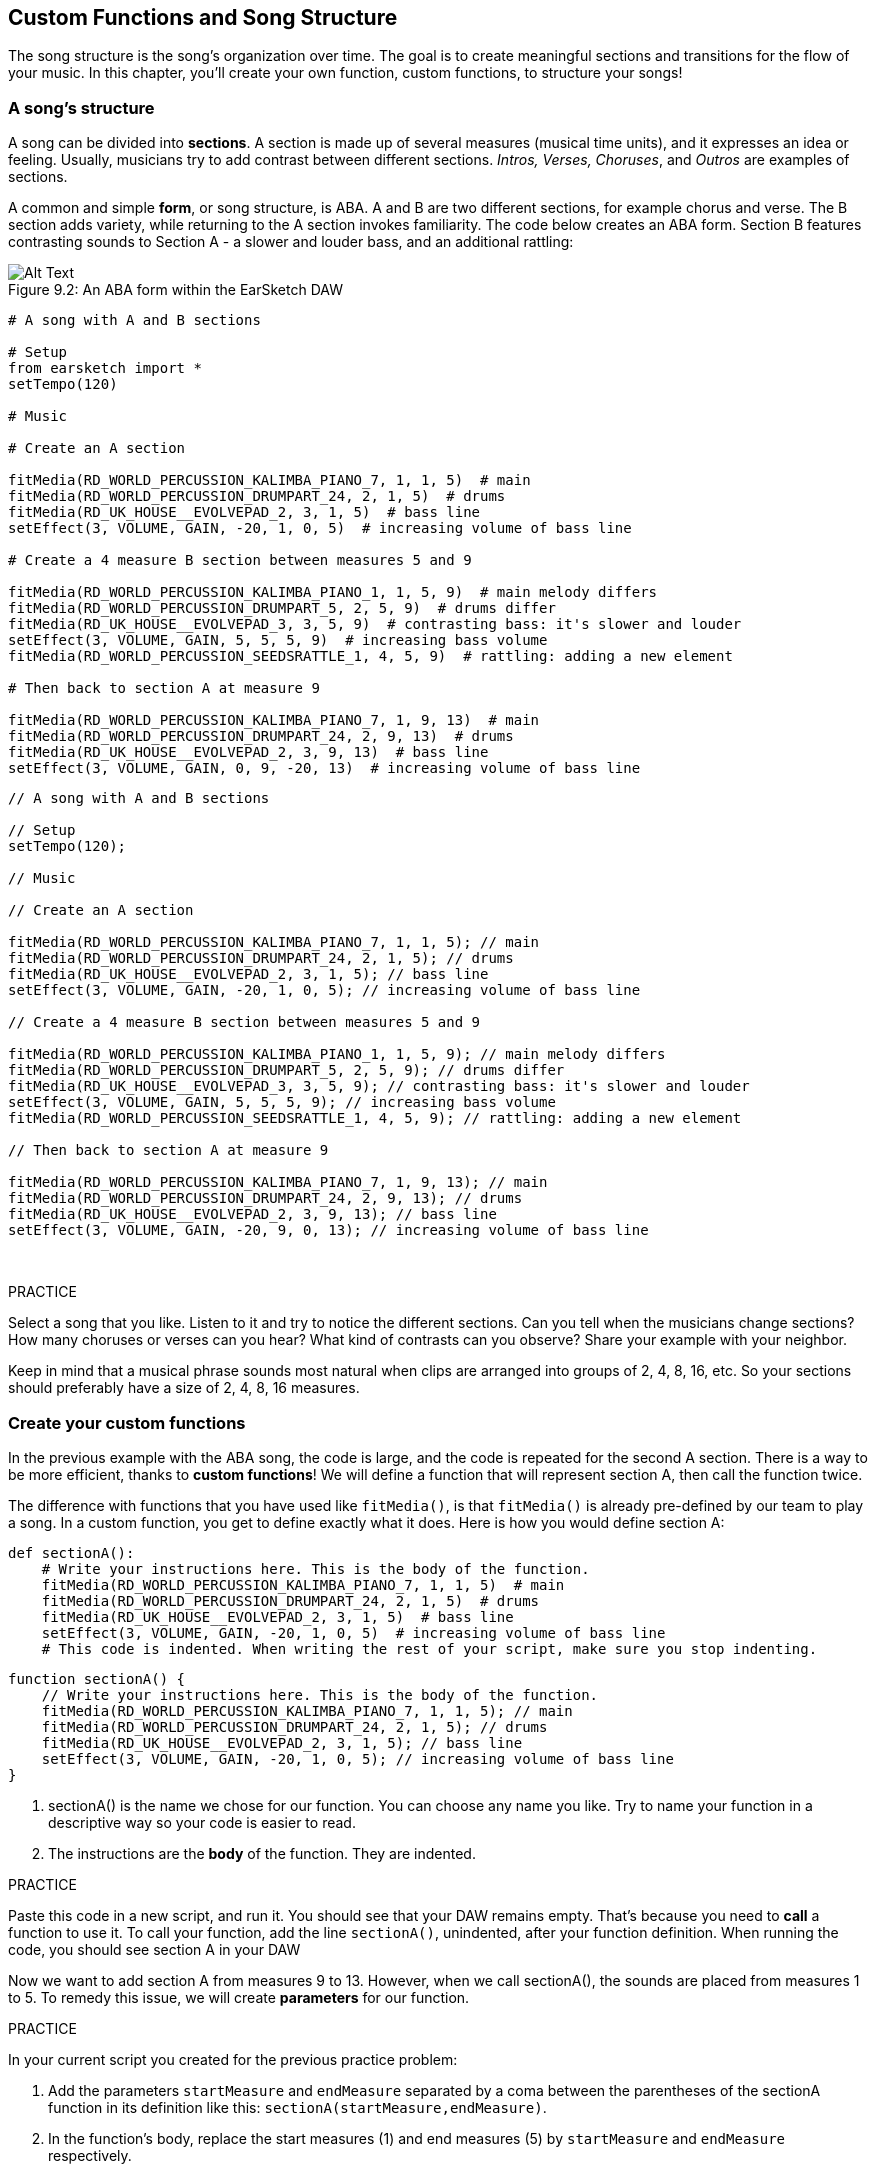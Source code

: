 [[customfunctionssongstructure]]
== Custom Functions and Song Structure
:nofooter:

The song structure is the song's organization over time. The goal is to create meaningful sections and transitions for the flow of your music. In this chapter, you'll create your own function, custom functions, to structure your songs!

[[asongsstructure]]
=== A song's structure
:nofooter:

A song can be divided into *sections*. A section is made up of several measures (musical time units), and it expresses an idea or feeling. Usually, musicians try to add contrast between different sections. _Intros, Verses, Choruses_, and _Outros_ are examples of sections.

A common and simple *form*, or song structure, is ABA. A and B are two different sections, for example chorus and verse. The B section adds variety, while returning to the A section invokes familiarity. The code below creates an ABA form. Section B features contrasting sounds to Section A - a slower and louder bass, and an additional rattling:

[[imediau2sections_052016png]]
.An ABA form within the EarSketch DAW
[caption="Figure 9.2: "]
image::../media/U2/sections_052016.png[Alt Text]

[role="curriculum-python"]
[source,python]
----
# A song with A and B sections

# Setup
from earsketch import *
setTempo(120)

# Music

# Create an A section

fitMedia(RD_WORLD_PERCUSSION_KALIMBA_PIANO_7, 1, 1, 5)  # main
fitMedia(RD_WORLD_PERCUSSION_DRUMPART_24, 2, 1, 5)  # drums
fitMedia(RD_UK_HOUSE__EVOLVEPAD_2, 3, 1, 5)  # bass line
setEffect(3, VOLUME, GAIN, -20, 1, 0, 5)  # increasing volume of bass line

# Create a 4 measure B section between measures 5 and 9

fitMedia(RD_WORLD_PERCUSSION_KALIMBA_PIANO_1, 1, 5, 9)  # main melody differs
fitMedia(RD_WORLD_PERCUSSION_DRUMPART_5, 2, 5, 9)  # drums differ
fitMedia(RD_UK_HOUSE__EVOLVEPAD_3, 3, 5, 9)  # contrasting bass: it's slower and louder
setEffect(3, VOLUME, GAIN, 5, 5, 5, 9)  # increasing bass volume
fitMedia(RD_WORLD_PERCUSSION_SEEDSRATTLE_1, 4, 5, 9)  # rattling: adding a new element

# Then back to section A at measure 9

fitMedia(RD_WORLD_PERCUSSION_KALIMBA_PIANO_7, 1, 9, 13)  # main
fitMedia(RD_WORLD_PERCUSSION_DRUMPART_24, 2, 9, 13)  # drums
fitMedia(RD_UK_HOUSE__EVOLVEPAD_2, 3, 9, 13)  # bass line
setEffect(3, VOLUME, GAIN, 0, 9, -20, 13)  # increasing volume of bass line
----


[role="curriculum-javascript"]
[source,javascript]
----
// A song with A and B sections

// Setup
setTempo(120);

// Music

// Create an A section

fitMedia(RD_WORLD_PERCUSSION_KALIMBA_PIANO_7, 1, 1, 5); // main
fitMedia(RD_WORLD_PERCUSSION_DRUMPART_24, 2, 1, 5); // drums
fitMedia(RD_UK_HOUSE__EVOLVEPAD_2, 3, 1, 5); // bass line
setEffect(3, VOLUME, GAIN, -20, 1, 0, 5); // increasing volume of bass line

// Create a 4 measure B section between measures 5 and 9

fitMedia(RD_WORLD_PERCUSSION_KALIMBA_PIANO_1, 1, 5, 9); // main melody differs
fitMedia(RD_WORLD_PERCUSSION_DRUMPART_5, 2, 5, 9); // drums differ
fitMedia(RD_UK_HOUSE__EVOLVEPAD_3, 3, 5, 9); // contrasting bass: it's slower and louder
setEffect(3, VOLUME, GAIN, 5, 5, 5, 9); // increasing bass volume
fitMedia(RD_WORLD_PERCUSSION_SEEDSRATTLE_1, 4, 5, 9); // rattling: adding a new element

// Then back to section A at measure 9

fitMedia(RD_WORLD_PERCUSSION_KALIMBA_PIANO_7, 1, 9, 13); // main
fitMedia(RD_WORLD_PERCUSSION_DRUMPART_24, 2, 9, 13); // drums
fitMedia(RD_UK_HOUSE__EVOLVEPAD_2, 3, 9, 13); // bass line
setEffect(3, VOLUME, GAIN, -20, 9, 0, 13); // increasing volume of bass line
----

{nbsp} +

.PRACTICE
****
Select a song that you like. Listen to it and try to notice the different sections. Can you tell when the musicians change sections? How many choruses or verses can you hear? What kind of contrasts can you observe? Share your example with your neighbor.
****

Keep in mind that a musical phrase sounds most natural when clips are arranged into groups of 2, 4, 8, 16, etc. So your sections should preferably have a size of 2, 4, 8, 16 measures.

[[creatingyourcustomfunctions]]
=== Create your custom functions

In the previous example with the ABA song, the code is large, and the code is repeated for the second A section. There is a way to be more efficient, thanks to *custom functions*! We will define a function that will represent section A, then call the function twice.  

The difference with functions that you have used like `fitMedia()`, is that `fitMedia()` is already pre-defined by our team to play a song. In a custom function, you get to define exactly what it does. Here is how you would define section A:

[role="curriculum-python"]
[source,python]
----
def sectionA():
    # Write your instructions here. This is the body of the function.
    fitMedia(RD_WORLD_PERCUSSION_KALIMBA_PIANO_7, 1, 1, 5)  # main
    fitMedia(RD_WORLD_PERCUSSION_DRUMPART_24, 2, 1, 5)  # drums
    fitMedia(RD_UK_HOUSE__EVOLVEPAD_2, 3, 1, 5)  # bass line
    setEffect(3, VOLUME, GAIN, -20, 1, 0, 5)  # increasing volume of bass line
    # This code is indented. When writing the rest of your script, make sure you stop indenting.
----

[role="curriculum-javascript"]
[source,javascript]
----
function sectionA() {
    // Write your instructions here. This is the body of the function.
    fitMedia(RD_WORLD_PERCUSSION_KALIMBA_PIANO_7, 1, 1, 5); // main
    fitMedia(RD_WORLD_PERCUSSION_DRUMPART_24, 2, 1, 5); // drums
    fitMedia(RD_UK_HOUSE__EVOLVEPAD_2, 3, 1, 5); // bass line
    setEffect(3, VOLUME, GAIN, -20, 1, 0, 5); // increasing volume of bass line
}
----

. sectionA() is the name we chose for our function. You can choose any name you like. Try to name your function in a descriptive way so your code is easier to read.
. The instructions are the *body* of the function. They are indented.

.PRACTICE
****
Paste this code in a new script, and run it. You should see that your DAW remains empty. 
That's because you need to *call* a function to use it.  
To call your function, add the line `sectionA()`, unindented, after your function definition. When running the code, you should see section A in your DAW
****

Now we want to add section A from measures 9 to 13. However, when we call sectionA(), the sounds are placed from measures 1 to 5. To remedy this issue, we will create *parameters* for our function.

.PRACTICE
****
In your current script you created for the previous practice problem:

1. Add the parameters `startMeasure` and `endMeasure` separated by a coma between the parentheses of the sectionA function in its definition like this: `sectionA(startMeasure,endMeasure)`.
2. In the function's body, replace the start measures (1) and end measures (5) by `startMeasure` and `endMeasure` respectively.
3. When you call your function, add the parameters `1` and `5` between the parentheses. Run the code to make sure there is no error.
4. Add a second function call, this time with the parameters `9` and `13`. Run the code to make sure there is no error.
5. Define a function for section B, using the same process, and call section B from measures 5 to 9 and from measures 13 to 17.
****

Here is what your code could look like:

[role="curriculum-python"]
[source,python]
----
# A song with A and B sections, using custom functions

# Setup
from earsketch import *
setTempo(120)

# Music

# Create an A section function
def sectionA(startMeasure, endMeasure):
    fitMedia(RD_WORLD_PERCUSSION_KALIMBA_PIANO_7, 1, startMeasure, endMeasure)  # main
    fitMedia(RD_WORLD_PERCUSSION_DRUMPART_24, 2, startMeasure, endMeasure)  # drums
    fitMedia(RD_UK_HOUSE__EVOLVEPAD_2, 3, startMeasure, endMeasure)  # bass line
    setEffect(3, VOLUME, GAIN, -20, startMeasure, 0, endMeasure)  # increasing volume of bass line

# Create a B section function
def sectionB(startMeasure, endMeasure):
    fitMedia(RD_WORLD_PERCUSSION_KALIMBA_PIANO_1, 1, startMeasure, endMeasure)  # main melody differs
    fitMedia(RD_WORLD_PERCUSSION_DRUMPART_5, 2, startMeasure, endMeasure)  # drums differ
    fitMedia(RD_UK_HOUSE__EVOLVEPAD_3, 3, startMeasure, endMeasure)  # contrasting bass: it's slower and louder
    setEffect(3, VOLUME, GAIN, 5, startMeasure, 5, endMeasure)  # increasing bass volume
    fitMedia(RD_WORLD_PERCUSSION_SEEDSRATTLE_1, 4, startMeasure, endMeasure)  # rattling: adding a new element

# Call my functions
sectionA(1, 5)
sectionB(5, 9)
sectionA(9, 13)
sectionB(13, 17)
----

[role="curriculum-javascript"]
[source,javascript]
----
// A song with A and B sections, using custom functions

// Setup
setTempo(120);

// Music

// Create an A section function
function sectionA(startMeasure, endMeasure) {
    fitMedia(RD_WORLD_PERCUSSION_KALIMBA_PIANO_7, 1, startMeasure, endMeasure); // main
    fitMedia(RD_WORLD_PERCUSSION_DRUMPART_24, 2, startMeasure, endMeasure); // drums
    fitMedia(RD_UK_HOUSE__EVOLVEPAD_2, 3, startMeasure, endMeasure); // bass line
    setEffect(3, VOLUME, GAIN, -20, startMeasure, 0, endMeasure); // increasing volume of bass line
}

// Create a B section function
function sectionB(startMeasure, endMeasure) {
    fitMedia(RD_WORLD_PERCUSSION_KALIMBA_PIANO_1, 1, startMeasure, endMeasure); // main melody differs
    fitMedia(RD_WORLD_PERCUSSION_DRUMPART_5, 2, startMeasure, endMeasure); // drums differ
    fitMedia(RD_UK_HOUSE__EVOLVEPAD_3, 3, startMeasure, endMeasure); // contrasting bass: it's slower and louder
    setEffect(3, VOLUME, GAIN, 5, startMeasure, 5, endMeasure); // increasing bass volume
    fitMedia(RD_WORLD_PERCUSSION_SEEDSRATTLE_1, 4, startMeasure, endMeasure); // rattling: adding a new element
}

// Call my functions
sectionA(1, 5);
sectionB(5, 9);
sectionA(9, 13);
sectionB(13, 17);
----


//The following video will be cut in 2 with the beginning going to chapter 7.1, and the end to this chpater. For more info see https://docs.google.com/spreadsheets/d/114pWGd27OkNC37ZRCZDIvoNPuwGLcO8KM5Z_sTjpn0M/edit#gid=302140020//


[role="curriculum-python curriculum-mp4"]
[[video93py]]
video::./videoMedia/009-03-CustomFunctions-PY.mp4[]

[role="curriculum-javascript curriculum-mp4"]
[[video93js]]
video::./videoMedia/009-03-CustomFunctions-JS.mp4[]


[[transitionstrategies]]
=== Transition Strategies

Now that you know how to create custom functions to structure your song, let's look at transitions. *Transitions* help one section smoothly go into the next. They can connect verse and chorus, build up to a drop, mix between tracks (DJing), or change keys. The goal of a transition is to grab the listener's attention and let them know a change is about to occur. 

Following are some popular strategies for creating musical transitions:

. *Crash Cymbal*: Placing a crash cymbal on the first beat of a new section. See this https://www.youtube.com/watch?v=RssWT0Wem2w&t=0m55s[example^].
. *Drum Fill*: A rhythmic variation to fill the gap before a new section. See these https://www.youtube.com/watch?v=YMskGG39Y0Y[examples^] of drum fills.
. *Track Dropouts*: Making some tracks temporarily drop out to create pauses. Listen to https://youtu.be/cQbAm4dIDKA?t=82[Imagine Dragon's Love^].
. *Melody Variation*: Introducing a variation of the chords, bass line, or melody before the new section. Often, a folder within the EarSketch sound library contains variations of a similar riff.
. *Riser*: A note or noise that increases in pitch. It is very common in EDM (Electronic Dance Music) and creates an anticipation of a drop. You can use the search term "riser" in the Sound Browser. A reversed crash cymbal can be used as a riser, like YG_EDM_REVERSE_CRASH_1. Here is an example of a riser in https://www.youtube.com/watch?v=1KGsAozrCnA&t=31m30s[a techno set from Carl Cox^].
. *Snare Roll*: A sequence of repeated snare hits, with increasing density, pitch, or amplitude. You can use a clip like RD_FUTURE_DUBSTEP_FILL_1 or HOUSE_BREAK_FILL_003, or with `makeBeat()`. Here is an https://www.youtube.com/watch?v=c3HLuTAsbFE[example^].
. *Looping*: Repeating a short segment of melody before a new section. Here is an https://www.youtube.com/watch?v=AQg4wnbBjiQ[example^] of looping in DJ'ing.
. *Crossfading*: Decreasing the volume of one section while increasing the volume of a new section. 
. *Anacrusis*: When the melody of the new section starts a couple beats early.

.PRACTICE
****
Looking at this list of possible transitions, select 2 of them and try to see how you could implement them using code. You can work in pairs. Once you've thought about it, you can have a look at the examples below.

The transition should be placed 1 or 2 measures before the new section. You can use several transition techniques at the same time.
****
 

Drum fills:

[role="curriculum-python"]
[source,python]
----
# Transitioning between sections with a drum fill

# Setup
from earsketch import *
setTempo(130)

# Music
leadGuitar1 = RD_ROCK_POPLEADSTRUM_GUITAR_4
leadGuitar2 = RD_ROCK_POPLEADSTRUM_GUITAR_9
bass1 = RD_ROCK_POPELECTRICBASS_8
bass2 = RD_ROCK_POPELECTRICBASS_25
drums1 = RD_ROCK_POPRHYTHM_DRUM_PART_10
drums2 = RD_ROCK_POPRHYTHM_MAINDRUMS_1
drumFill = RD_ROCK_POPRHYTHM_FILL_4

# Section 1
fitMedia(leadGuitar1, 1, 1, 8)
fitMedia(bass1, 2, 1, 8)
fitMedia(drums1, 3, 1, 8)

# Drum Fill
fitMedia(drumFill, 3, 8, 9)

# Section 2
fitMedia(leadGuitar2, 1, 9, 17)
fitMedia(bass2, 2, 9, 17)
fitMedia(drums2, 3, 9, 17)
----

[role="curriculum-javascript"]
[source,javascript]
----
// Transitioning between sections with a drum fill

// Setup
setTempo(130);

// Music
var leadGuitar1 = RD_ROCK_POPLEADSTRUM_GUITAR_4;
var leadGuitar2 = RD_ROCK_POPLEADSTRUM_GUITAR_9;
var bass1 = RD_ROCK_POPELECTRICBASS_8;
var bass2 = RD_ROCK_POPELECTRICBASS_25;
var drums1 = RD_ROCK_POPRHYTHM_DRUM_PART_10;
var drums2 = RD_ROCK_POPRHYTHM_MAINDRUMS_1;
var drumFill = RD_ROCK_POPRHYTHM_FILL_4;

// Section 1
fitMedia(leadGuitar1, 1, 1, 8);
fitMedia(bass1, 2, 1, 8);
fitMedia(drums1, 3, 1, 8);

// Drum Fill
fitMedia(drumFill, 3, 8, 9);

// Section 2
fitMedia(leadGuitar2, 1, 9, 17);
fitMedia(bass2, 2, 9, 17);
fitMedia(drums2, 3, 9, 17);
----

The track dropout technique only requires the modification of a couple `fitMedia()` calls. An example is shown below.

[role="curriculum-python"]
[source,python]
----
# Transitioning between sections with track dropouts

# Setup
from earsketch import *
setTempo(120)

# Music
introLead = TECHNO_ACIDBASS_002
mainLead1 = TECHNO_ACIDBASS_003
mainLead2 = TECHNO_ACIDBASS_005
auxDrums1 = TECHNO_LOOP_PART_025
auxDrums2 = TECHNO_LOOP_PART_030
mainDrums = TECHNO_MAINLOOP_019
bass = TECHNO_SUBBASS_002

# Section 1
fitMedia(introLead, 1, 1, 5)
fitMedia(mainLead1, 1, 5, 9)
fitMedia(auxDrums1, 2, 3, 5)
fitMedia(auxDrums2, 2, 5, 8)  # Drums drop out
fitMedia(mainDrums, 3, 5, 8)

# Section 2
fitMedia(mainLead2, 1, 9, 17)
fitMedia(auxDrums2, 2, 9, 17)  # Drums enter back in
fitMedia(mainDrums, 3, 9, 17)
fitMedia(bass, 4, 9, 17)
----

[role="curriculum-javascript"]
[source,javascript]
----
// Transitioning between sections with track dropouts

// Setup
setTempo(120);

// Music
var introLead = TECHNO_ACIDBASS_002;
var mainLead1 = TECHNO_ACIDBASS_003;
var mainLead2 = TECHNO_ACIDBASS_005;
var auxDrums1 = TECHNO_LOOP_PART_025;
var auxDrums2 = TECHNO_LOOP_PART_030;
var mainDrums = TECHNO_MAINLOOP_019;
var bass = TECHNO_SUBBASS_002;

// Section 1
fitMedia(introLead, 1, 1, 5);
fitMedia(mainLead1, 1, 5, 9);
fitMedia(auxDrums1, 2, 3, 5);
fitMedia(auxDrums2, 2, 5, 8); // Drums drop out
fitMedia(mainDrums, 3, 5, 8);

// Section 2
fitMedia(mainLead2, 1, 9, 17);
fitMedia(auxDrums2, 2, 9, 17); // Drums enter back in
fitMedia(mainDrums, 3, 9, 17);
fitMedia(bass, 4, 9, 17);
----

The next example uses multiple risers and a crash cymbal during the transition.

[role="curriculum-python"]
[source,python]
----
# Transitioning between sections using risers and a crash cymbal

# Setup
from earsketch import *
setTempo(128)

# Music
synthRise = YG_EDM_SYNTH_RISE_1
airRise = RD_EDM_SFX_RISER_AIR_1
lead1 = YG_EDM_LEAD_1
lead2 = YG_EDM_LEAD_2
kick1 = YG_EDM_KICK_LIGHT_1
kick2 = ELECTRO_DRUM_MAIN_LOOPPART_001
snare = ELECTRO_DRUM_MAIN_LOOPPART_003
crash = Y50_CRASH_2
reverseFX = YG_EDM_REVERSE_FX_1

# Section 1
fitMedia(lead1, 1, 1, 17)
fitMedia(kick1, 2, 9, 17)

# Transition
fitMedia(reverseFX, 3, 16, 17)
fitMedia(synthRise, 4, 13, 17)
fitMedia(airRise, 5, 13, 17)
fitMedia(crash, 6, 17, 19)

# Section 2
fitMedia(lead2, 1, 17, 33)
fitMedia(kick2, 7, 25, 33)
fitMedia(snare, 8, 29, 33)

# Effects
setEffect(1, VOLUME, GAIN, 0, 16, 1, 17)  # Adjusting volumes for better matching
setEffect(4, VOLUME, GAIN, -10)
setEffect(7, VOLUME, GAIN, -20)
setEffect(8, VOLUME, GAIN, -20)
----

[role="curriculum-javascript"]
[source,javascript]
----
// Transitioning between sections using risers and a crash cymbal

// Setup
setTempo(128);

// Music
var synthRise = YG_EDM_SYNTH_RISE_1;
var airRise = RD_EDM_SFX_RISER_AIR_1;
var lead1 = YG_EDM_LEAD_1;
var lead2 = YG_EDM_LEAD_2;
var kick1 = YG_EDM_KICK_LIGHT_1;
var kick2 = ELECTRO_DRUM_MAIN_LOOPPART_001;
var snare = ELECTRO_DRUM_MAIN_LOOPPART_003;
var crash = Y50_CRASH_2;
var reverseFX = YG_EDM_REVERSE_FX_1;

// Section 1
fitMedia(lead1, 1, 1, 17);
fitMedia(kick1, 2, 9, 17);

// Transition
fitMedia(reverseFX, 3, 16, 17);
fitMedia(synthRise, 4, 13, 17);
fitMedia(airRise, 5, 13, 17);
fitMedia(crash, 6, 17, 19);

// Section 2
fitMedia(lead2, 1, 17, 33);
fitMedia(kick2, 7, 25, 33);
fitMedia(snare, 8, 29, 33);

// Effects
setEffect(1, VOLUME, GAIN, 0, 16, 1, 17); // Adjusting volumes for better matching
setEffect(4, VOLUME, GAIN, -10);
setEffect(7, VOLUME, GAIN, -20);
setEffect(8, VOLUME, GAIN, -20);
----

{nbsp} +

[[yourfullsong]]
=== Your full song

In programming we can create *abstractions*, bundling of ideas to form a single concept. In music, we group musical ideas into sections. Functions are one kind of abstraction used in computer science. They pack multiple statements into one tool so they can be easily referred to. Abstractions can make the form of a program clearer.

.PRACTICE
****
Let's create a full song using all the tools you've discovered in EarSketch! Here is a suggestion of how to work, but you can adapt it as you like:

. Choose a theme for your song. Think about the type of sounds, instruments, or lyrics that will best convey your message.
. Then select a simple structure. 
. And finally, start coding! Start with some `fitMedia()` functions to select sounds.
. Use `makeBeat()` to add some percussion.
. You can upload your own sounds.
. Use `for` loops to reduce repetition in your code.
. Use custom functions to define your sections and create your song structure.
. Add one or two meaningful transitions.
. Add effects with setEffect().
. Add one or several conditional statements.
. Make sure you use variables to store some information such as sound clip names.
. Make sure you use comments to explain what you are doing.
. Don't forget to regularly run your code and listen to your song. This will help you modify it until you like the sound of it.
. Choose a name for your song.
****

Here is an example of a full song:

[role="curriculum-python"]
[source,python]
----
# creating a complete song with abstractions
# structure of the song: intro-A-B-A-B

from earsketch import *
setTempo(110)

# Sound variables
melody1 = EIGHT_BIT_ATARI_BASSLINE_005
melody2 = DUBSTEP_LEAD_018
melody3 = DUBSTEP_LEAD_017
melody4 = DUBSTEP_LEAD_013
bass1 = HIPHOP_BASSSUB_001
bass2 = RD_TRAP_BASSDROPS_2
brass1 = Y30_BRASS_4
shout = CIARA_SET_TALK_ADLIB_AH_4
piano = YG_RNB_PIANO_4
kick = OS_KICK02
hihat = OS_CLOSEDHAT03

# FUNCTION DEFINITIONS

# Adding drums:
def addingDrums(start, end, pattern):
    # first, we create beat strings, depending on the parameter pattern:
    if (pattern == "heavy"):
        beatStringKick = "0---0---0---00--"
        beatStringHihat = "-----000----0-00"
    elif(pattern == "light"):
        beatStringKick = "0-------0---0---"
        beatStringHihat = "--0----0---0---"
    # then we create the beat,
    # on track 3 for the kick and track 4 for the hihat,
    # from measures start to end:
    for measure in range(start, end):
        # here we will place our beat on "measure",
        # which is first equal to "start",
        # which is a parameter of the function
        makeBeat(kick, 3, measure, beatStringKick)
        makeBeat(hihat, 4, measure, beatStringHihat)

# Intro:
def intro(start, end):
    fitMedia(melody1, 1, start, start + 1)
    fitMedia(melody1, 1, start + 2, start + 3)
    fitMedia(bass1, 2, start, start + 3)
    # transition:
    fitMedia(bass2, 2, start + 3, end)
    fitMedia(shout, 3, start + 3.75, end)

# SectionA:
def sectionA(start, end):
    fitMedia(melody2, 1, start, end)
    fitMedia(brass1, 2, start, end)
    setEffect(2, VOLUME, GAIN, -20, start, -10, end)
    addingDrums(start, end, "heavy")
    # Pitch modulation for transition:
    setEffect(1, BANDPASS, BANDPASS_FREQ, 200, end - 2, 1000, end)

# SectionB:
def sectionB(start, end):
    fitMedia(melody3, 1, start, start + 2)
    fitMedia(melody4, 1, start + 2, end)
    fitMedia(piano, 2, start, end)
    addingDrums(start, end, "light")

# FUNCTION CALLS
intro(1, 5)
sectionA(5, 9)
sectionB(9, 13)
sectionA(13, 17)
sectionB(17, 21)

# Fade out:
for track in range(1, 5):
    setEffect(track, VOLUME, GAIN, 0, 19, -60, 21)
# Lower hihat and kick volume:
setEffect(4, VOLUME, GAIN, -15)
setEffect(3, VOLUME, GAIN, -10)
----
[role="curriculum-javascript"]
[source,javascript]
----
// creating a complete song with abstractions

setTempo(110);

// Sound variables
var melody1 = EIGHT_BIT_ATARI_BASSLINE_005;
var melody2 = DUBSTEP_LEAD_018;
var melody3 = DUBSTEP_LEAD_017;
var melody4 = DUBSTEP_LEAD_013;
var bass1 = HIPHOP_BASSSUB_001;
var bass2 = RD_TRAP_BASSDROPS_2;
var brass1 = Y30_BRASS_4;
var shout = CIARA_SET_TALK_ADLIB_AH_4;
var piano = YG_RNB_PIANO_4;
var kick = OS_KICK02;
var hihat = OS_CLOSEDHAT03;

// FUNCTION DEFINITIONS

// Adding drums:
function addingDrums(start, end, pattern) {
    // first, we create beat strings, depending on the parameter pattern:
    if (pattern == "heavy") {
        var beatStringKick = "0---0---0---00--";
        var beatStringHihat = "-----000----0-00";
    } else if (pattern == "light") {
        beatStringKick = "0-------0---0---";
        beatStringHihat = "--0----0---0---";
    }
    // then we create the beat,
    // on track 3 for the kick and track 4 for the hihat,
    // from measures start to end:
    for (var measure = start; measure < end; measure++) {
    // here we will place our beat on "measure",
    // which is first equal to "start",
    // which is a parameter of the function
        makeBeat(kick, 3, measure, beatStringKick);
        makeBeat(hihat, 4, measure, beatStringHihat);
    }
}

// Intro:
function intro(start, end) {
    fitMedia(melody1, 1, start, start + 1);
    fitMedia(melody1, 1, start + 2, start + 3);
    fitMedia(bass1, 2, start, start + 3);
    // transition:
    fitMedia(bass2, 2, start + 3, end);
    fitMedia(shout, 3, start + 3.75, end);
}
// SectionA:
function sectionA(start, end) {
    fitMedia(melody2, 1, start, end);
    fitMedia(brass1, 2, start, end);
    setEffect(2, VOLUME, GAIN, -20, start, -10, end);
    addingDrums(start, end, "heavy");
    // Pitch modulation for transition:
    setEffect(1, BANDPASS, BANDPASS_FREQ, 200, end - 2, 1000, end);
}

// SectionB:
function sectionB(start, end) {
    fitMedia(melody3, 1, start, start + 2);
    fitMedia(melody4, 1, start + 2, end);
    fitMedia(piano, 2, start, end);
    addingDrums(start, end, "light");
}

// FUNCTION CALLS
intro(1, 5);
sectionA(5, 9);
sectionB(9, 13);
sectionA(13, 17);
sectionB(17, 21);

// Fade out:
for (var track = 1; track < 5; track++) {
    setEffect(track, VOLUME, GAIN, 0, 19, -60, 21);
}

// Lower hihat and kick volume:
setEffect(4, VOLUME, GAIN, -15);
setEffect(3, VOLUME, GAIN, -10);
----

In this example, we have used a for loop inside a custom function! We have used parameters of the function (`start` and `end`) inside the for loop.


[[chapter7summary]]
=== Chapter 7 Summary

* *Sections* are related musical units consisting of multiple measures. Each expresses an idea or feeling.
* *Transitions* are passages of music used to connect consecutive musical sections.
* The structure and variety found within a song is known as its *form*. A common musical form is A-B-A.
* *Custom functions* are unique functions written by the programmer to accomplish a specific task. You have to create a custom function to be able to call it. You can create as many parameters as you want.
* An *abstraction* is the bundling of ideas to form a single, often less complex, concept. Functions are an example of abstraction.


[[chapter-questions]]
=== Questions

[question]
--
Which of these is NOT an example of a musical section?
[answers]
* Drums
* Intro
* Verse
* Chorus
--

[question]
--
What is an abstraction?
[answers]
* A bundling of ideas to form a single concept
* A variety of sounds throughout sections
* Parts of a song that are related, but also are distinct from each other
* A statement that returns a value to the function call
--

[role="curriculum-python"]
[question]
--
Which of these options correctly defines the function `myFunction()` with the parameters `startMeasure` and `endMeasure` ?
[answers]
* `def myFunction(startMeasure, endMeasure):`
* `def myFunction():`
* `myFunction(startMeasure, endMeasure):`
* `myFunction(2, 5)`
--

[role="curriculum-javascript"]
[question]
--
Which of these options correctly defines the function `myFunction()` with the parameters `startMeasure` and `endMeasure` ?
[answers]
* `function myFunction(startMeasure, endMeasure) {}`
* `function myFunction() {}`
* `myFunction(startMeasure, endMeasure){}`
* `myFunction(2, 5)`
--

[question]
--
Which of these is NOT an example of a transition?
[answers]
* Melody Consistency
* Crash Cymbal
* Riser
* Track Dropouts
--
